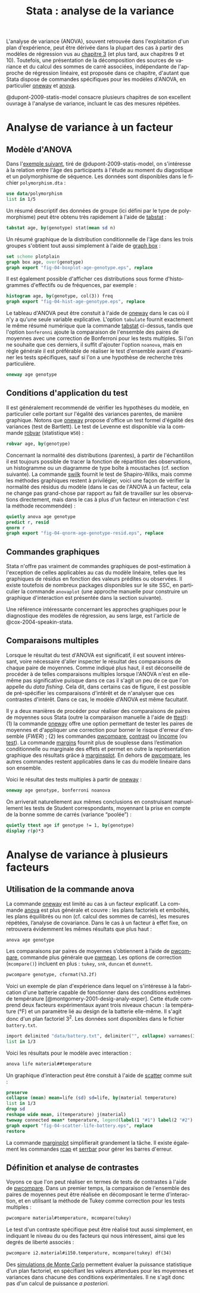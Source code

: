 #+TITLE: Stata : analyse de la variance
#+LANGUAGE: fr
#+HTML_MATHJAX: scale: 90
#+LINK: stata  https://www.stata.com/help.cgi?
#+OPTIONS: H:3 num:nil toc:t \n:nil ':t @:t ::t |:t ^:nil -:t f:t *:t TeX:t d:nil tasks:nil

L'analyse de variance (ANOVA), souvent retrouvée dans l'exploitation d'un plan d'expérience, peut être dérivée dans la plupart des cas à partir des modèles de régression vus au [[./03-glm.html][chapitre 3]] (et plus tard, aux chapitres 9 et 10). Toutefois, une présentation de la décomposition des sources de variance et du calcul des sommes de carré associées, indépendante de l'approche de régression linéaire, est proposée dans ce chapitre, d'autant que Stata dispose de commandes spécifiques pour les modèles d'ANOVA, en particulier [[stata:oneway][oneway]] et [[stata:anova][anova]].

@dupont-2009-statis-model consacre plusieurs chapitres de son excellent ouvrage à l'analyse de variance, incluant le cas des mesures répétées.

* Analyse de variance à un facteur
** Modèle d'ANOVA

Dans l'[[http://biostat.mc.vanderbilt.edu/dupontwd/wddtext/index.html][exemple suivant]], tiré de @dupont-2009-statis-model, on s'intéresse à la relation entre l'âge des participants à l'étude au moment du diagostique et un polymorphisme de séquence. Les données sont disponibles dans le fichier =polymorphism.dta= :

#+begin_src stata :session :results output :exports both
use data/polymorphism
list in 1/5
#+end_src

Un résumé descriptif des données de groupe (ici défini par le type de polymorphisme) peut être obtenu très rapidement à l'aide de [[stata:tabstat][tabstat]] :

#+begin_src stata :session :results output :exports both
tabstat age, by(genotype) stat(mean sd n)
#+end_src

Un résumé graphique de la distribution conditionnelle de l'âge dans les trois groupes s'obtient tout aussi simplement à l'aide de [[stata:graph box][graph box]] :

#+begin_src stata :session :results output :exports code
set scheme plotplain
graph box age, over(genotype)
graph export "fig-04-boxplot-age-genotype.eps", replace
#+end_src

#+CAPTION:   Distribution de l'âge de diagnostic en fonction du polymorphisme
#+NAME:      fig:04-boxplot-age-genotype
#+LABEL:     fig:04-boxplot-age-genotype
#+ATTR_HTML: :width 640px
#+ATTR_ORG:  :width 100
[[./fig-04-boxplot-age-genotype.png]]

Il est également possible d'afficher ces distributions sous forme d'histogrammes d'effectifs ou de fréquences, par exemple :

#+begin_src stata :session :results output :exports code
histogram age, by(genotype, col(3)) freq
graph export "fig-04-hist-age-genotype.eps", replace
#+end_src

#+CAPTION:   Distribution de l'âge de diagnostic en fonction du polymorphisme
#+NAME:      fig:04-hist-age-genotype
#+LABEL:     fig:04-hist-age-genotype
#+ATTR_HTML: :width 640px
#+ATTR_ORG:  :width 100
[[./fig-04-hist-age-genotype.png]]

Le tableau d'ANOVA peut être constuit à l'aide de [[stata:oneway][oneway]] dans le cas où il n'y a qu'une seule variable explicative. L'option =tabulate= fournit exactement le même résumé numérique que la commande [[stata:tabstat][tabstat]] ci-dessus, tandis que l'option =bonferonni= ajoute la comparaison de l'ensemble des paires de moyennes avec une correction de Bonferroni pour les tests multiples. Si l'on ne souhaite que ces derniers, il suffit d'ajouter l'option =noanova=, mais en règle générale il est préférable de réaliser le test d'ensemble avant d'examiner les tests spécifiques, sauf si l'on a une hypothèse de recherche très particulière.

#+begin_src stata :session :results output :exports both
oneway age genotype
#+end_src

** Conditions d'application du test

Il est généralement recommendé de vérifier les hypothèses du modèle, en particulier celle portant sur l'égalité des variances parentes, de manière graphique. Notons que [[stata:oneway][oneway]] propose d'office un test formel d'égalité des variances (test de Bartlett). Le test de Levenne est disponible via la commande [[stata:robvar][robvar]] (statistique =W50=) :

#+begin_src stata :session :results output :exports both
robvar age, by(genotype)
#+end_src

Concernant la normalité des distributions (parentes), à partir de l'échantillon il est toujours possible de tracer la fonction de répartition des observations, un histogramme ou un diagramme de type boîte à moustaches (cf. section suivante). La commande [[stata:swilk][swilk]] fournit le test de Shapiro-Wilks, mais comme les méthodes graphiques restent à privilégier, voici une façon de vérifier la normalité des résidus du modèle (dans le cas de l'ANOVA à un facteur, cela ne change pas grand-chose par rapport au fait de travailler sur les observations directement, mais dans le cas à plus d'un facteur en interaction c'est la méthode recommendée) :

#+begin_src stata :session :results output :exports code
quietly anova age genotype
predict r, resid
qnorm r
graph export "fig-04-qnorm-age-genotype-resid.eps", replace
#+end_src

#+CAPTION:   Distribution des résidus du modèle d'ANOVA
#+NAME:      fig-04-qnorm-age-genotype-resid
#+LABEL:     fig-04-qnorm-age-genotype-resid
#+ATTR_HTML: :width 640px
#+ATTR_ORG:  :width 100
[[./fig-04-qnorm-age-genotype-resid.png]]

** Commandes graphiques

Stata n'offre pas vraiment de commandes graphiques de post-estimation à l'exception de celles applicables au cas du modèle linéaire, telles que les graphiques de résidus en fonction des valeurs prédites ou observées. Il existe toutefois de nombreux packages disponibles sur le site SSC, en particulier la commande =anovaplot= (une approche manuelle pour construire un graphique d'interaction est présentée dans la section suivante).

Une référence intéressante concernant les approches graphiques pour le diagnostique des modèles de régression, au sens large, est l'article de @cox-2004-speakin-stata.

** Comparaisons multiples

Lorsque le résultat du test d'ANOVA est significatif, il est souvent intéressant, voire nécessaire d'aller inspecter le résultat des comparaisons de chaque paire de moyennes. Comme indiqué plus haut, il est déconseillé de procéder à de telles comparaisons multiples lorsque l'ANOVA n'est en elle-même pas significative puisque dans ce cas il s'agit un peu de ce que l'on appelle du /data fishing/. Cela dit, dans certains cas de figure, il est possible de pré-spécifier les comparaisons d'intérêt et de n'analyser que ces contrastes d'intérêt. Dans ce cas, le modèle d'ANOVA est même facultatif.

Il y a deux manières de procéder pour réaliser des comparaisons de paires de moyennes sous Stata (outre la comparaison manuelle à l'aide de [[stata:ttest][ttest]]): (1) la commande [[stata:oneway][oneway]] offre une option permettant de tester les paires de moyennes et d'appliquer une correction pour borner le risque d'erreur d'ensemble (/FWER/) ; (2) les commandes [[stata:pwcompare][pwcompare]], [[stata:contrast][contrast]] ou [[stata:lincome][lincome]] (ou [[stata:test][test]]). La commande [[stata:margins][margins]] fournit plus de souplesse dans l’estimation conditionnelle ou marginale des effets et permet en outre la représentation graphique des résultats grâce à [[stata:marginsplot][marginsplot]]. En dehors de [[stata:pwcompare][pwcompare]], les autres commandes restent applicables dans le cas du modèle linéaire dans son ensemble.


Voici le résultat des tests multiples à partir de [[stata:oneway][oneway]] :

#+begin_src stata :session :results output :exports both
oneway age genotype, bonferroni noanova
#+end_src

On arriverait naturellement aux mêmes conclusions en construisant manuellement les tests de Student correspondants, moyennant la prise en compte de la bonne somme de carrés (variance "poolée") :

#+begin_src stata :session :results output :exports both
quietly ttest age if genotype != 1, by(genotype)
display r(p)*3
#+end_src

* Analyse de variance à plusieurs facteurs
** Utilisation de la commande anova

La commande [[stata:oneway][oneway]] est limité au cas à un facteur explicatif. La commande [[stata:anova][anova]] est plus générale et couvre : les plans factoriels et emboîtés, les plans équilibrés ou non (cf. calcul des sommes de carrés), les mesures répétées, l’analyse de covariance. Dans le cas à un facteur à effet fixe, on retrouvera évidemment les mêmes résultats que plus haut :

#+begin_src stata :session :results output :exports both
anova age genotype
#+end_src

Les comparaisons par paires de moyennes s’obtiennent à l’aide de [[stata:pwcompare][pwcompare]], commande plus générale que [[stata:pwmean][pwmean]]. Les options de correction (=mcompare()=) incluent en plus : =tukey=, =snk=, =duncan= et =dunnett=.

#+begin_src stata :session :results output :exports both
pwcompare genotype, cformat(%3.2f)
#+end_src

Voici un exemple de plan d'expérience dans lequel on s'intéresse à la fabrication d'une batterie capable de fonctionner dans des conditions extrêmes de température [@montgomery-2001-desig-analy-exper]. Cette étude comprend deux facteurs expérimentaux ayant trois niveaux chacun : la température (°F) et un paramètre lié au design de la batterie elle-même. Il s'agit donc d'un plan factoriel $3^2$. Les données sont disponibles dans le fichier =battery.txt=.

#+begin_src stata :session :results output :exports both
import delimited "data/battery.txt", delimiter("", collapse) varnames(1) clear
list in 1/3
#+end_src

Voici les résultats pour le modèle avec interaction :

#+begin_src stata :session :results output :exports both
anova life material##temperature
#+end_src

Un graphique d'interaction peut être constuit à l'aide de [[stata:scatter][scatter]] comme suit :

#+begin_src stata :session :results output :exports code
preserve
collapse (mean) mean=life (sd) sd=life, by(material temperature)
list in 1/3
drop sd
reshape wide mean, i(temperature) j(material)
twoway connected mean* temperature, legend(label(1 "#1") label(2 "#2") label(3 "#3")) ytitle(Mean life)
graph export "fig-04-scatter-life-battery.eps", replace
restore
#+end_src

#+CAPTION:   Distribution de l'âge de diagnostic en fonction du polymorphisme
#+NAME:      fig:04-scatter-life-battery
#+LABEL:     fig:04-scatter-life-battery
#+ATTR_HTML: :width 640px
#+ATTR_ORG:  :width 100
[[./fig-04-scatter-life-battery.png]]

La commande [[stata:marginplot][marginplot]] simplifierait grandement la tâche. Il existe également les commandes [[stata:rcap][rcap]] et [[stata:serrbar][serrbar]] pour gérer les barres d'erreur.

** Définition et analyse de contrastes

Voyons ce que l'on peut réaliser en termes de tests de contrastes à l'aide de [[stata:pwcompare][pwcompare]]. Dans un premier temps, la comparaison de l'ensemble des paires de moyennes peut être réalisée en décomposant le terme d'interaction, et en utilisant la méthode de Tukey comme correction pour les tests multiples :

#+begin_src stata :session :results output :exports both
pwcompare material#temperature, mcompare(tukey)
#+end_src

Le test d'un contraste spécifique peut être réalisé tout aussi simplement, en indiquant le niveau du ou des facteurs qui nous intéressent, ainsi que les degrés de liberté associés :

#+begin_src stata :session :results output :exports both
pwcompare i2.material#i150.temperature, mcompare(tukey) df(34)
#+end_src


Des [[https://stats.idre.ucla.edu/stata/faq/how-can-i-do-power-and-robustness-analyses-for-factorial-anova-stata-11/][simulations de Monte Carlo]] permettent évaluer la puissance statistique d'un plan factoriel, en spécifiant les valeurs attendues pour les moyennes et variances dans chacune des conditions expérimentales. Il ne s'agit donc pas d'un calcul de puissance /a posteriori/.


#+BIBLIOGRAPHY: references nil limit:t option:-nobibsource

# Local Variables:
# ispell-dictionary: "french"
# end:
